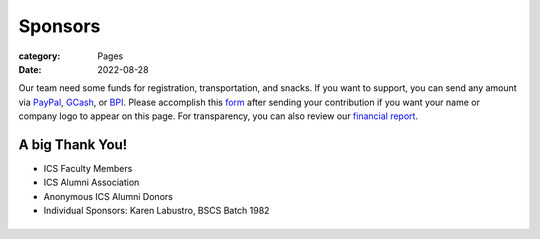 Sponsors
########

:category: Pages
:date: 2022-08-28

Our team need some funds for registration, transportation, and snacks. If you want to support, you can send any amount via `PayPal <https://www.paypal.com/paypalme/jachermocilla>`_, `GCash <https://uplb-eliens.github.io/photos/qr/gcash_qr.jpg>`_, or `BPI <https://uplb-eliens.github.io/photos/qr/bpi_qr.png>`_.
Please accomplish this `form <https://docs.google.com/forms/d/e/1FAIpQLSc5aJu7zIJ8k87yVu1SlGPMhFrhNGYcILwkg3A_bTwvEGTKZQ/viewform>`_ after sending your contribution if you want your name or company logo to appear on this page. For transparency, you can also review our `financial report <https://docs.google.com/spreadsheets/d/e/2PACX-1vTyMBvRV1GndH0b7i78fdLDEnosGZAQqj1gWWLIqjXrF34Kcw-09KPz1fAtyvAd9OeWTxiSAtqqsZri/pubhtml?gid=1773316902&single=true>`_.


A big Thank You!
++++++++++++++++

* ICS Faculty Members
* ICS Alumni Association
* Anonymous ICS Alumni Donors
* Individual Sponsors: Karen Labustro, BSCS Batch 1982

.. list-table:: 
   :class: borderless

   * - .. image:: ../photos/sponsors/ics_logo.jpg
            :width: 140
            :target: http://ics.uplb.edu.ph
     - .. image:: ../photos/sponsors/mayas_baked_pasta.png
            :width: 140
            :target: https://www.facebook.com/mayasbakedpasta
     - .. image:: ../photos/sponsors/heralli_logo.png
            :width: 140
            :target: https://heralli.com

